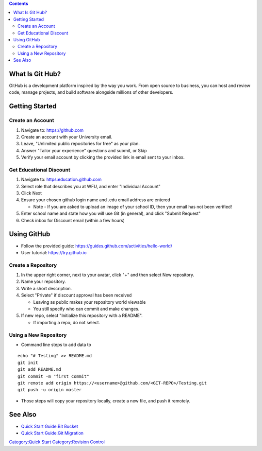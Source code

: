 .. contents::
   :depth: 3
..

What Is Git Hub?
================

GitHub is a development platform inspired by the way you work. From open
source to business, you can host and review code, manage projects, and
build software alongside millions of other developers.

Getting Started
===============

Create an Account
-----------------

#. Navigate to: https://github.com
#. Create an account with your University email.
#. Leave, "Unlimited public repositories for free" as your plan.
#. Answer "Tailor your experience" questions and submit, or Skip
#. Verify your email account by clicking the provided link in email sent
   to your inbox.

Get Educational Discount
------------------------

#. Navigate to: https:education.github.com
#. Select role that describes you at WFU, and enter "Individual Account"
#. Click Next
#. Ensure your chosen github login name and .edu email address are
   entered

   -  Note - If you are asked to upload an image of your school ID, then
      your email has not been verified!

#. Enter school name and state how you will use Git (in general), and
   click "Submit Request"
#. Check inbox for Discount email (within a few hours)

Using GitHub
============

-  Follow the provided guide:
   https://guides.github.com/activities/hello-world/
-  User tutorial: https://try.github.io

Create a Repository
-------------------

#. In the upper right corner, next to your avatar, click "+" and then
   select New repository.
#. Name your repository.
#. Write a short description.
#. Select "Private" if discount approval has been received

   -  Leaving as public makes your repository world viewable
   -  You still specify who can commit and make changes.

#. If new repo, select "Initialize this repository with a README".

   -  If importing a repo, do not select.

Using a New Repository
----------------------

-  Command line steps to add data to

::

   echo "# Testing" >> README.md
   git init
   git add README.md
   git commit -m "first commit"
   git remote add origin https://<username>@github.com/<GIT-REPO>/Testing.git
   git push -u origin master

-  Those steps will copy your repository locally, create a new file, and
   push it remotely.

See Also
========

-  `Quick Start Guide:Bit Bucket </Quick_Start_Guide:Bit_Bucket>`__
-  `Quick Start Guide:Git
   Migration </Quick_Start_Guide:Git_Migration>`__

`Category:Quick Start </Category:Quick_Start>`__ `Category:Revision
Control </Category:Revision_Control>`__
